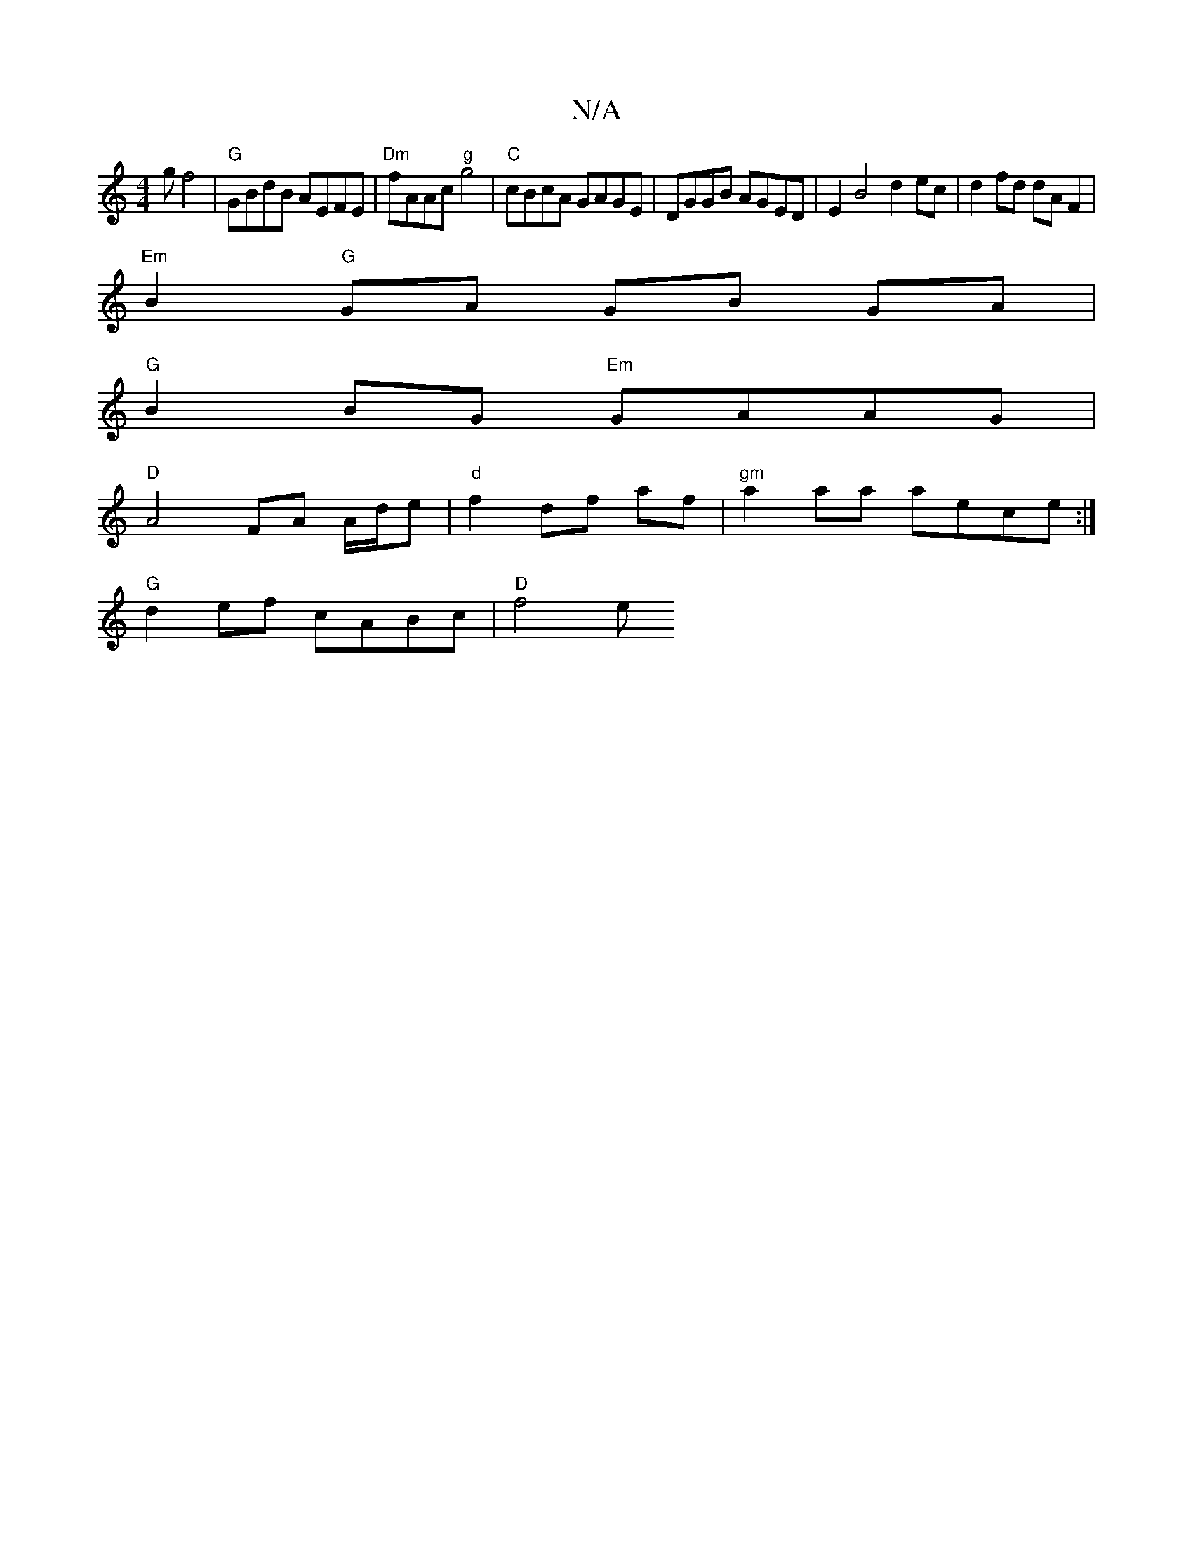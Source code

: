 X:1
T:N/A
M:4/4
R:N/A
K:Cmajor
>g f4 |"G" GBdB AEFE | "Dm"fAAc "g"g4 |"C"cBcA GAGE | DGGB AGED |E2 B4 d2ec|d2 fd dA F2|
"Em" B2"G"GA GB GA |
"G"B2 BG "Em"GAAG |
"D"A4 FA A/d/e | "d"f2 df af | "gm"a2 aa aece:|
"G"d2ef cABc | "D"f4 e